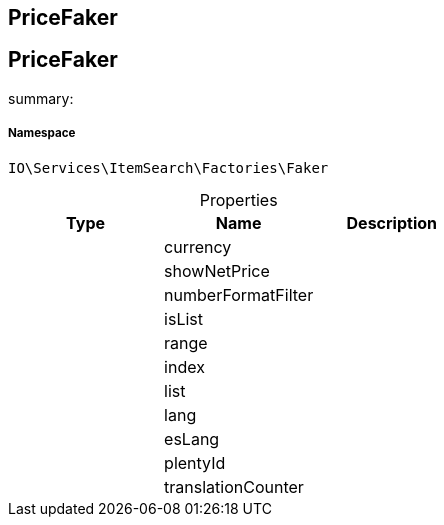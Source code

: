 :table-caption!:
:example-caption!:
:source-highlighter: prettify
:sectids!:

== PriceFaker


[[io__pricefaker]]
== PriceFaker

summary: 




===== Namespace

`IO\Services\ItemSearch\Factories\Faker`





.Properties
|===
|Type |Name |Description

|
    |currency
    |
|
    |showNetPrice
    |
|
    |numberFormatFilter
    |
|
    |isList
    |
|
    |range
    |
|
    |index
    |
|
    |list
    |
|
    |lang
    |
|
    |esLang
    |
|
    |plentyId
    |
|
    |translationCounter
    |
|===

